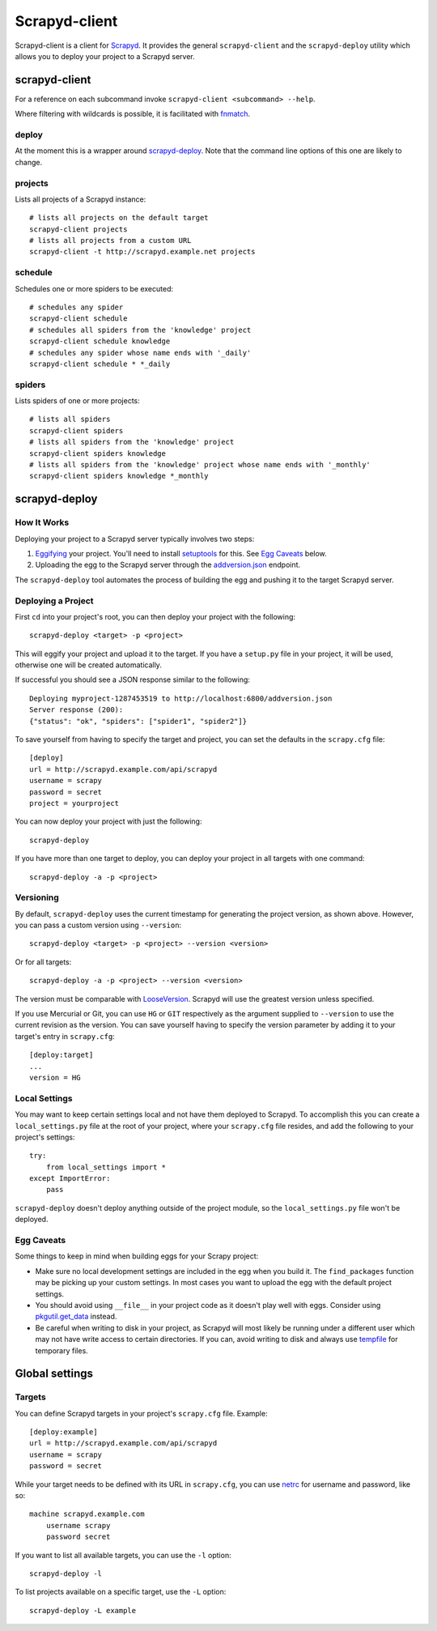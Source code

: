 ==============
Scrapyd-client
==============

.. image:: https://secure.travis-ci.org/scrapy/scrapyd-client.png?branch=master
   :target: http://travis-ci.org/scrapy/scrapyd-client

Scrapyd-client is a client for Scrapyd_. It provides the general ``scrapyd-client`` and the
``scrapyd-deploy`` utility which allows you to deploy your project to a Scrapyd server.

.. _Scrapyd: https://scrapyd.readthedocs.io


scrapyd-client
--------------

For a reference on each subcommand invoke ``scrapyd-client <subcommand> --help``.

Where filtering with wildcards is possible, it is facilitated with fnmatch_.

.. _fnmatch: https://docs.python.org/library/fnmatch.html

deploy
~~~~~~

At the moment this is a wrapper around `scrapyd-deploy`_. Note that the command line options
of this one are likely to change.

projects
~~~~~~~~

Lists all projects of a Scrapyd instance::

   # lists all projects on the default target
   scrapyd-client projects
   # lists all projects from a custom URL
   scrapyd-client -t http://scrapyd.example.net projects

schedule
~~~~~~~~

Schedules one or more spiders to be executed::

   # schedules any spider
   scrapyd-client schedule
   # schedules all spiders from the 'knowledge' project
   scrapyd-client schedule knowledge
   # schedules any spider whose name ends with '_daily'
   scrapyd-client schedule * *_daily

spiders
~~~~~~~

Lists spiders of one or more projects::

   # lists all spiders
   scrapyd-client spiders
   # lists all spiders from the 'knowledge' project
   scrapyd-client spiders knowledge
   # lists all spiders from the 'knowledge' project whose name ends with '_monthly'
   scrapyd-client spiders knowledge *_monthly


scrapyd-deploy
--------------

How It Works
~~~~~~~~~~~~

Deploying your project to a Scrapyd server typically involves two steps:

1. Eggifying_ your project. You'll need to install setuptools_ for this. See `Egg Caveats`_ below.
2. Uploading the egg to the Scrapyd server through the `addversion.json`_ endpoint.

The ``scrapyd-deploy`` tool automates the process of building the egg and pushing it to the target
Scrapyd server.

.. _addversion.json:  https://scrapyd.readthedocs.org/en/latest/api.html#addversion-json
.. _Eggifying: http://peak.telecommunity.com/DevCenter/PythonEggs
.. _setuptools: https://pypi.python.org/pypi/setuptools

Deploying a Project
~~~~~~~~~~~~~~~~~~~

First ``cd`` into your project's root, you can then deploy your project with the following::

    scrapyd-deploy <target> -p <project>

This will eggify your project and upload it to the target. If you have a ``setup.py`` file in your
project, it will be used, otherwise one will be created automatically.

If successful you should see a JSON response similar to the following::

    Deploying myproject-1287453519 to http://localhost:6800/addversion.json
    Server response (200):
    {"status": "ok", "spiders": ["spider1", "spider2"]}

To save yourself from having to specify the target and project, you can set the defaults in the
``scrapy.cfg`` file::

    [deploy]
    url = http://scrapyd.example.com/api/scrapyd
    username = scrapy
    password = secret
    project = yourproject


You can now deploy your project with just the following::

    scrapyd-deploy

If you have more than one target to deploy, you can deploy your project in all targets with one
command::

      scrapyd-deploy -a -p <project>

Versioning
~~~~~~~~~~

By default, ``scrapyd-deploy`` uses the current timestamp for generating the project version, as
shown above. However, you can pass a custom version using ``--version``::

    scrapyd-deploy <target> -p <project> --version <version>

Or for all targets::

    scrapyd-deploy -a -p <project> --version <version>

The version must be comparable with LooseVersion_. Scrapyd will use the greatest version unless
specified.

If you use Mercurial or Git, you can use ``HG`` or ``GIT`` respectively as the argument supplied to
``--version`` to use the current revision as the version. You can save yourself having to specify
the version parameter by adding it to your target's entry in ``scrapy.cfg``::

    [deploy:target]
    ...
    version = HG

.. _LooseVersion: http://epydoc.sourceforge.net/stdlib/distutils.version.LooseVersion-class.html

Local Settings
~~~~~~~~~~~~~~

You may want to keep certain settings local and not have them deployed to Scrapyd. To accomplish
this you can create a ``local_settings.py`` file at the root of your project, where your
``scrapy.cfg`` file resides, and add the following to your project's settings::

    try:
        from local_settings import *
    except ImportError:
        pass

``scrapyd-deploy`` doesn't deploy anything outside of the project module, so the
``local_settings.py`` file won't be deployed.

Egg Caveats
~~~~~~~~~~~

Some things to keep in mind when building eggs for your Scrapy project:

* Make sure no local development settings are included in the egg when you build it. The
  ``find_packages`` function may be picking up your custom settings. In most cases you want to
  upload the egg with the default project settings.
* You should avoid using ``__file__`` in your project code as it doesn't play well with eggs.
  Consider using `pkgutil.get_data`_ instead.
* Be careful when writing to disk in your project, as Scrapyd will most likely be running under a
  different user which may not have write access to certain directories. If you can, avoid writing
  to disk and always use tempfile_ for temporary files.

.. _pkgutil.get_data: http://docs.python.org/library/pkgutil.html#pkgutil.get_data
.. _tempfile: http://docs.python.org/library/tempfile.html


Global settings
---------------

Targets
~~~~~~~

You can define Scrapyd targets in your project's ``scrapy.cfg`` file. Example::

    [deploy:example]
    url = http://scrapyd.example.com/api/scrapyd
    username = scrapy
    password = secret

While your target needs to be defined with its URL in ``scrapy.cfg``,
you can use netrc_ for username and password, like so::

    machine scrapyd.example.com
        username scrapy
        password secret

If you want to list all available targets, you can use the ``-l`` option::

    scrapyd-deploy -l

To list projects available on a specific target, use the ``-L`` option::

    scrapyd-deploy -L example

.. _netrc: https://www.gnu.org/software/inetutils/manual/html_node/The-_002enetrc-file.html
